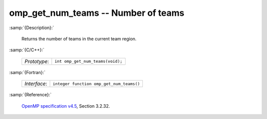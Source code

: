 ..
  Copyright 1988-2022 Free Software Foundation, Inc.
  This is part of the GCC manual.
  For copying conditions, see the GPL license file

.. _omp_get_num_teams:

omp_get_num_teams -- Number of teams
************************************

:samp:`{Description}:`

  Returns the number of teams in the current team region.

:samp:`{C/C++}:`

  .. list-table::

     * - *Prototype*:
       - ``int omp_get_num_teams(void);``

:samp:`{Fortran}:`

  .. list-table::

     * - *Interface*:
       - ``integer function omp_get_num_teams()``

:samp:`{Reference}:`

  `OpenMP specification v4.5 <https://www.openmp.org>`_, Section 3.2.32.
